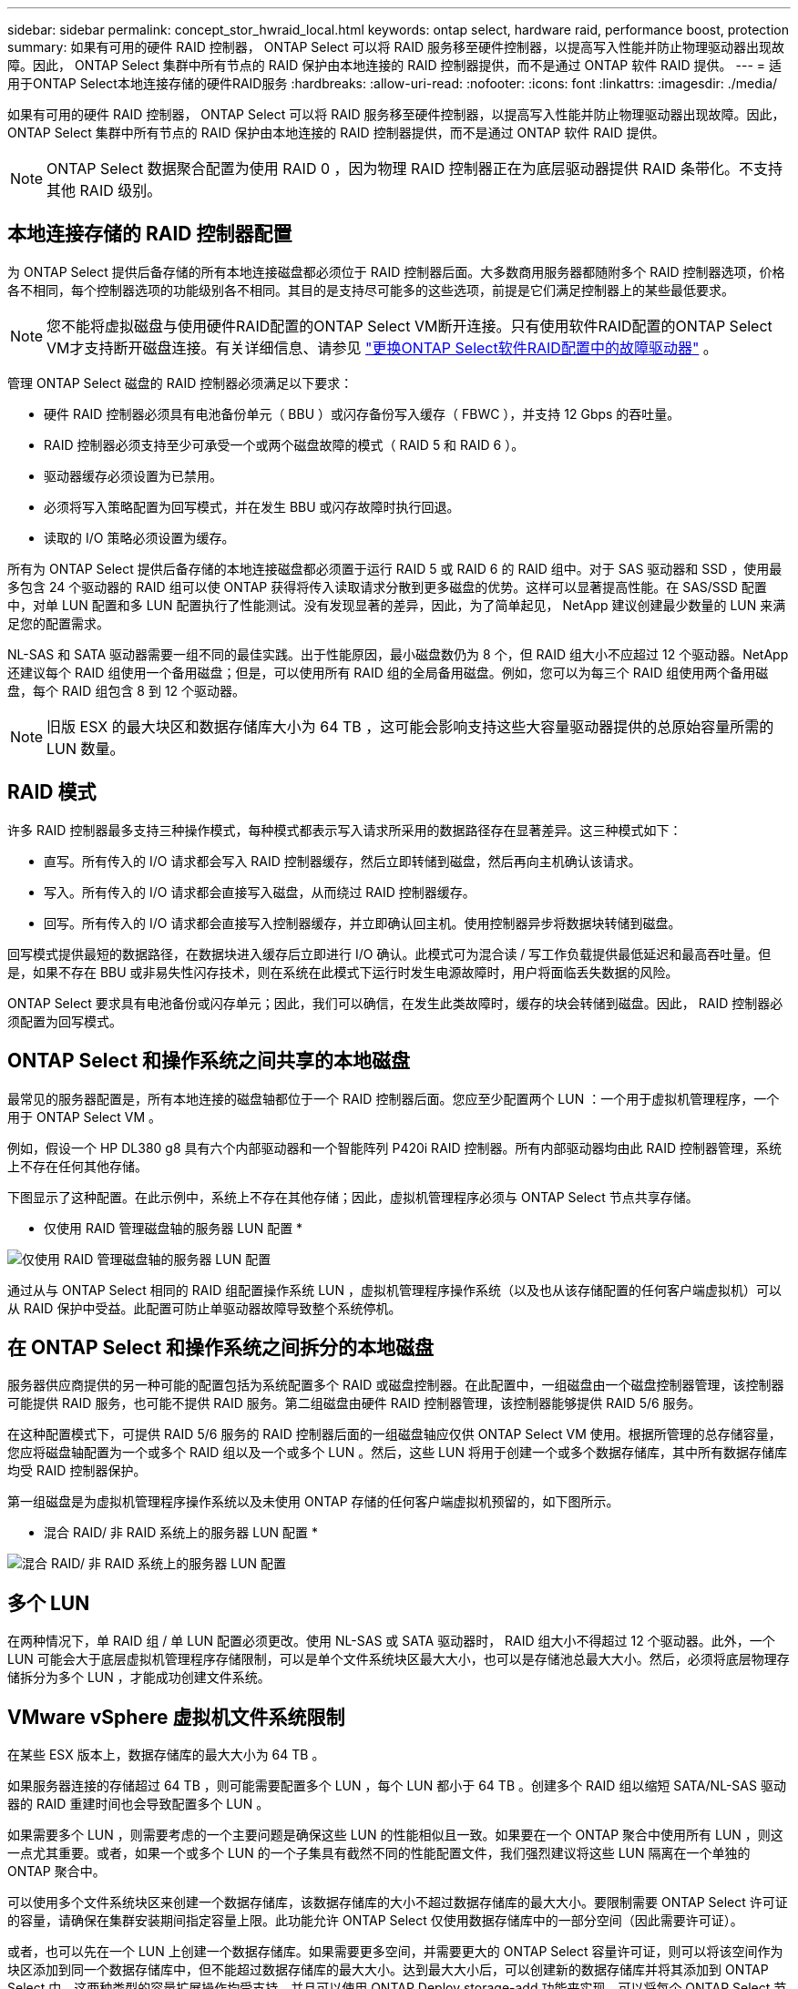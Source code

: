 ---
sidebar: sidebar 
permalink: concept_stor_hwraid_local.html 
keywords: ontap select, hardware raid, performance boost, protection 
summary: 如果有可用的硬件 RAID 控制器， ONTAP Select 可以将 RAID 服务移至硬件控制器，以提高写入性能并防止物理驱动器出现故障。因此， ONTAP Select 集群中所有节点的 RAID 保护由本地连接的 RAID 控制器提供，而不是通过 ONTAP 软件 RAID 提供。 
---
= 适用于ONTAP Select本地连接存储的硬件RAID服务
:hardbreaks:
:allow-uri-read: 
:nofooter: 
:icons: font
:linkattrs: 
:imagesdir: ./media/


[role="lead"]
如果有可用的硬件 RAID 控制器， ONTAP Select 可以将 RAID 服务移至硬件控制器，以提高写入性能并防止物理驱动器出现故障。因此， ONTAP Select 集群中所有节点的 RAID 保护由本地连接的 RAID 控制器提供，而不是通过 ONTAP 软件 RAID 提供。


NOTE: ONTAP Select 数据聚合配置为使用 RAID 0 ，因为物理 RAID 控制器正在为底层驱动器提供 RAID 条带化。不支持其他 RAID 级别。



== 本地连接存储的 RAID 控制器配置

为 ONTAP Select 提供后备存储的所有本地连接磁盘都必须位于 RAID 控制器后面。大多数商用服务器都随附多个 RAID 控制器选项，价格各不相同，每个控制器选项的功能级别各不相同。其目的是支持尽可能多的这些选项，前提是它们满足控制器上的某些最低要求。


NOTE: 您不能将虚拟磁盘与使用硬件RAID配置的ONTAP Select VM断开连接。只有使用软件RAID配置的ONTAP Select VM才支持断开磁盘连接。有关详细信息、请参见 link:task_adm_replace_drives_swraid.html["更换ONTAP Select软件RAID配置中的故障驱动器"] 。

管理 ONTAP Select 磁盘的 RAID 控制器必须满足以下要求：

* 硬件 RAID 控制器必须具有电池备份单元（ BBU ）或闪存备份写入缓存（ FBWC ），并支持 12 Gbps 的吞吐量。
* RAID 控制器必须支持至少可承受一个或两个磁盘故障的模式（ RAID 5 和 RAID 6 ）。
* 驱动器缓存必须设置为已禁用。
* 必须将写入策略配置为回写模式，并在发生 BBU 或闪存故障时执行回退。
* 读取的 I/O 策略必须设置为缓存。


所有为 ONTAP Select 提供后备存储的本地连接磁盘都必须置于运行 RAID 5 或 RAID 6 的 RAID 组中。对于 SAS 驱动器和 SSD ，使用最多包含 24 个驱动器的 RAID 组可以使 ONTAP 获得将传入读取请求分散到更多磁盘的优势。这样可以显著提高性能。在 SAS/SSD 配置中，对单 LUN 配置和多 LUN 配置执行了性能测试。没有发现显著的差异，因此，为了简单起见， NetApp 建议创建最少数量的 LUN 来满足您的配置需求。

NL-SAS 和 SATA 驱动器需要一组不同的最佳实践。出于性能原因，最小磁盘数仍为 8 个，但 RAID 组大小不应超过 12 个驱动器。NetApp 还建议每个 RAID 组使用一个备用磁盘；但是，可以使用所有 RAID 组的全局备用磁盘。例如，您可以为每三个 RAID 组使用两个备用磁盘，每个 RAID 组包含 8 到 12 个驱动器。


NOTE: 旧版 ESX 的最大块区和数据存储库大小为 64 TB ，这可能会影响支持这些大容量驱动器提供的总原始容量所需的 LUN 数量。



== RAID 模式

许多 RAID 控制器最多支持三种操作模式，每种模式都表示写入请求所采用的数据路径存在显著差异。这三种模式如下：

* 直写。所有传入的 I/O 请求都会写入 RAID 控制器缓存，然后立即转储到磁盘，然后再向主机确认该请求。
* 写入。所有传入的 I/O 请求都会直接写入磁盘，从而绕过 RAID 控制器缓存。
* 回写。所有传入的 I/O 请求都会直接写入控制器缓存，并立即确认回主机。使用控制器异步将数据块转储到磁盘。


回写模式提供最短的数据路径，在数据块进入缓存后立即进行 I/O 确认。此模式可为混合读 / 写工作负载提供最低延迟和最高吞吐量。但是，如果不存在 BBU 或非易失性闪存技术，则在系统在此模式下运行时发生电源故障时，用户将面临丢失数据的风险。

ONTAP Select 要求具有电池备份或闪存单元；因此，我们可以确信，在发生此类故障时，缓存的块会转储到磁盘。因此， RAID 控制器必须配置为回写模式。



== ONTAP Select 和操作系统之间共享的本地磁盘

最常见的服务器配置是，所有本地连接的磁盘轴都位于一个 RAID 控制器后面。您应至少配置两个 LUN ：一个用于虚拟机管理程序，一个用于 ONTAP Select VM 。

例如，假设一个 HP DL380 g8 具有六个内部驱动器和一个智能阵列 P420i RAID 控制器。所有内部驱动器均由此 RAID 控制器管理，系统上不存在任何其他存储。

下图显示了这种配置。在此示例中，系统上不存在其他存储；因此，虚拟机管理程序必须与 ONTAP Select 节点共享存储。

* 仅使用 RAID 管理磁盘轴的服务器 LUN 配置 *

image:ST_08.jpg["仅使用 RAID 管理磁盘轴的服务器 LUN 配置"]

通过从与 ONTAP Select 相同的 RAID 组配置操作系统 LUN ，虚拟机管理程序操作系统（以及也从该存储配置的任何客户端虚拟机）可以从 RAID 保护中受益。此配置可防止单驱动器故障导致整个系统停机。



== 在 ONTAP Select 和操作系统之间拆分的本地磁盘

服务器供应商提供的另一种可能的配置包括为系统配置多个 RAID 或磁盘控制器。在此配置中，一组磁盘由一个磁盘控制器管理，该控制器可能提供 RAID 服务，也可能不提供 RAID 服务。第二组磁盘由硬件 RAID 控制器管理，该控制器能够提供 RAID 5/6 服务。

在这种配置模式下，可提供 RAID 5/6 服务的 RAID 控制器后面的一组磁盘轴应仅供 ONTAP Select VM 使用。根据所管理的总存储容量，您应将磁盘轴配置为一个或多个 RAID 组以及一个或多个 LUN 。然后，这些 LUN 将用于创建一个或多个数据存储库，其中所有数据存储库均受 RAID 控制器保护。

第一组磁盘是为虚拟机管理程序操作系统以及未使用 ONTAP 存储的任何客户端虚拟机预留的，如下图所示。

* 混合 RAID/ 非 RAID 系统上的服务器 LUN 配置 *

image:ST_09.jpg["混合 RAID/ 非 RAID 系统上的服务器 LUN 配置"]



== 多个 LUN

在两种情况下，单 RAID 组 / 单 LUN 配置必须更改。使用 NL-SAS 或 SATA 驱动器时， RAID 组大小不得超过 12 个驱动器。此外，一个 LUN 可能会大于底层虚拟机管理程序存储限制，可以是单个文件系统块区最大大小，也可以是存储池总最大大小。然后，必须将底层物理存储拆分为多个 LUN ，才能成功创建文件系统。



== VMware vSphere 虚拟机文件系统限制

在某些 ESX 版本上，数据存储库的最大大小为 64 TB 。

如果服务器连接的存储超过 64 TB ，则可能需要配置多个 LUN ，每个 LUN 都小于 64 TB 。创建多个 RAID 组以缩短 SATA/NL-SAS 驱动器的 RAID 重建时间也会导致配置多个 LUN 。

如果需要多个 LUN ，则需要考虑的一个主要问题是确保这些 LUN 的性能相似且一致。如果要在一个 ONTAP 聚合中使用所有 LUN ，则这一点尤其重要。或者，如果一个或多个 LUN 的一个子集具有截然不同的性能配置文件，我们强烈建议将这些 LUN 隔离在一个单独的 ONTAP 聚合中。

可以使用多个文件系统块区来创建一个数据存储库，该数据存储库的大小不超过数据存储库的最大大小。要限制需要 ONTAP Select 许可证的容量，请确保在集群安装期间指定容量上限。此功能允许 ONTAP Select 仅使用数据存储库中的一部分空间（因此需要许可证）。

或者，也可以先在一个 LUN 上创建一个数据存储库。如果需要更多空间，并需要更大的 ONTAP Select 容量许可证，则可以将该空间作为块区添加到同一个数据存储库中，但不能超过数据存储库的最大大小。达到最大大小后，可以创建新的数据存储库并将其添加到 ONTAP Select 中。这两种类型的容量扩展操作均受支持，并且可以使用 ONTAP Deploy storage-add 功能来实现。可以将每个 ONTAP Select 节点配置为最多支持 400 TB 的存储。从多个数据存储库配置容量需要两步过程。

初始集群创建可用于创建占用初始数据存储库中部分或全部空间的 ONTAP Select 集群。第二步是使用其他数据存储库执行一个或多个容量添加操作，直到达到所需的总容量为止。有关此功能的详细信息，请参见一节 link:concept_stor_capacity_inc.html["增加存储容量"]。


NOTE: VMFS 开销不为零（请参阅 VMware KB 1001618），并且尝试使用数据存储区报告为可用的整个空间会导致集群创建操作期间出现虚假错误。

每个数据存储库中会保留 2% 的未使用缓冲区。此空间不需要容量许可证，因为 ONTAP Select 不会使用此空间。只要未指定容量上限， ONTAP Deploy 就会自动计算缓冲区的确切 GB 数。如果指定了容量上限，则会首先强制实施该大小。如果容量上限大小不超过缓冲区大小，则集群创建将失败，并显示一条错误消息，指出可用作容量上限的正确最大大小参数：

[listing]
----
“InvalidPoolCapacitySize: Invalid capacity specified for storage pool “ontap-select-storage-pool”, Specified value: 34334204 GB. Available (after leaving 2% overhead space): 30948”
----
新安装和现有 ONTAP Deploy 或 ONTAP Select VM 的 Storage vMotion 操作均支持 VMFS 6 。

VMware 不支持从 VMFS 5 原位升级到 VMFS 6 。因此， Storage vMotion 是唯一允许任何 VM 从 VMFS 5 数据存储库过渡到 VMFS 6 数据存储库的机制。但是，除了从 VMFS 5 过渡到 VMFS 6 的特定目的之外， ONTAP Select 和 ONTAP Deploy 对 Storage vMotion 的支持也有所扩展，以涵盖其他情形。



== ONTAP Select 虚拟磁盘

ONTAP Select 的核心是为 ONTAP 提供一组从一个或多个存储池配置的虚拟磁盘。ONTAP 会提供一组虚拟磁盘，这些虚拟磁盘会被视为物理磁盘，而存储堆栈的其余部分则由虚拟机管理程序进行抽象化。下图更详细地显示了这种关系，突出显示了物理 RAID 控制器，虚拟机管理程序和 ONTAP Select VM 之间的关系。

* RAID 组和 LUN 配置可通过服务器的 RAID 控制器软件进行。使用 VSAN 或外部阵列时不需要此配置。
* 存储池配置从虚拟机管理程序中进行。
* 虚拟磁盘由各个 VM 创建并拥有；在此示例中，虚拟磁盘由 ONTAP Select 创建并拥有。


* 虚拟磁盘到物理磁盘的映射 *

image:ST_12.jpg["虚拟磁盘到物理磁盘的映射"]



== 虚拟磁盘配置

为了提供更加简化的用户体验， ONTAP Select 管理工具 ONTAP Deploy 会自动从关联的存储池配置虚拟磁盘并将其连接到 ONTAP Select VM 。此操作会在初始设置期间以及存储添加操作期间自动执行。如果 ONTAP Select 节点属于 HA 对，则虚拟磁盘会自动分配给本地和镜像存储池。

ONTAP Select 会将底层连接的存储拆分为大小相等的虚拟磁盘，每个虚拟磁盘不超过 16 TB 。如果 ONTAP Select 节点属于 HA 对，则在每个集群节点上至少创建两个虚拟磁盘，并将其分配给要在镜像聚合中使用的本地丛和镜像丛。

例如， ONTAP Select 可以为数据存储库或 LUN 分配 31 天的数据存储库或 LUN （部署虚拟机并配置系统和根磁盘后剩余的空间）。然后，创建四个 ~7.75TB 虚拟磁盘并将其分配给相应的 ONTAP 本地丛和镜像丛。


NOTE: 向 ONTAP Select VM 添加容量可能会导致 VMDK 的大小不同。有关详细信息，请参见一节 link:concept_stor_capacity_inc.html["增加存储容量"]。与 FAS 系统不同，同一聚合中可以存在不同大小的 VMDK 。ONTAP Select 会在这些 VMDK 之间使用 RAID 0 条带，从而可以完全使用每个 VMDK 中的所有空间，而不管其大小如何。



== 虚拟化 NVRAM

NetApp FAS 系统通常配备物理 NVRAM PCI 卡，这是一种包含非易失性闪存的高性能卡。此卡使 ONTAP 能够立即确认传入的写入操作并返回到客户端，从而显著提升写入性能。此外，它还可以计划在称为转存的过程中将修改后的数据块移回速度较慢的存储介质。

商用系统通常不安装此类设备。因此，此 NVRAM 卡的功能已虚拟化并置于 ONTAP Select 系统启动磁盘上的分区中。因此，放置实例的系统虚拟磁盘极为重要。这也是该产品要求为本地连接的存储配置提供具有弹性缓存的物理 RAID 控制器的原因。

NVRAM 放置在自己的 VMDK 上。通过将 NVRAM 拆分为自己的 VMDK ， ONTAP Select VM 可以使用 vNVMe 驱动程序与其 NVRAM VMDK 进行通信。此外，还要求 ONTAP Select VM 使用与 ESX 6.5 及更高版本兼容的硬件版本 13 。



== 介绍的数据路径： NVRAM 和 RAID 控制器

最好通过在写入请求进入系统时浏览写入请求所占用的数据路径来突出显示虚拟化 NVRAM 系统分区与 RAID 控制器之间的交互。

传入到 ONTAP Select VM 的写入请求将定向到 VM 的 NVRAM 分区。在虚拟化层，此分区位于 ONTAP Select 系统磁盘中，即连接到 ONTAP Select VM 的 VMDK 。在物理层，这些请求会缓存在本地 RAID 控制器中，就像所有针对底层磁盘轴的块更改一样。此时，写入操作将确认回主机。

此时，该块在物理上驻留在 RAID 控制器缓存中，等待转储到磁盘。从逻辑上讲，该块驻留在 NVRAM 中，等待转存到相应的用户数据磁盘。

由于更改后的块会自动存储在 RAID 控制器的本地缓存中，因此传入到 NVRAM 分区的写入操作会自动缓存并定期转储到物理存储介质。这一点不应与定期将 NVRAM 内容刷新回 ONTAP 数据磁盘混淆。这两个事件是不相关的，发生时间和频率不同。

下图显示了传入写入所采用的 I/O 路径。其中重点介绍了物理层（由 RAID 控制器缓存和磁盘表示）与虚拟层（由虚拟机的 NVRAM 和数据虚拟磁盘表示）之间的区别。


NOTE: 尽管 NVRAM VMDK 上更改的块会缓存在本地 RAID 控制器缓存中，但缓存无法识别 VM 构造或其虚拟磁盘。它会将所有更改过的块存储在系统上，其中 NVRAM 只是其中的一部分。如果虚拟机管理程序是从同一个后备磁盘轴配置的，则这包括绑定到该虚拟机管理程序的写入请求。

* 传入 ONTAP Select VM* 的写入

image:ST_13.jpg["传入 ONTAP Select VM 的写入"]


NOTE: NVRAM 分区将在其自己的 VMDK 上分隔。该 VMDK 使用 ESX 6.5 或更高版本中提供的 vNVME 驱动程序进行连接。对于使用软件 RAID 的 ONTAP Select 安装来说，此更改最重要，因为这些安装不会从 RAID 控制器缓存中受益。
